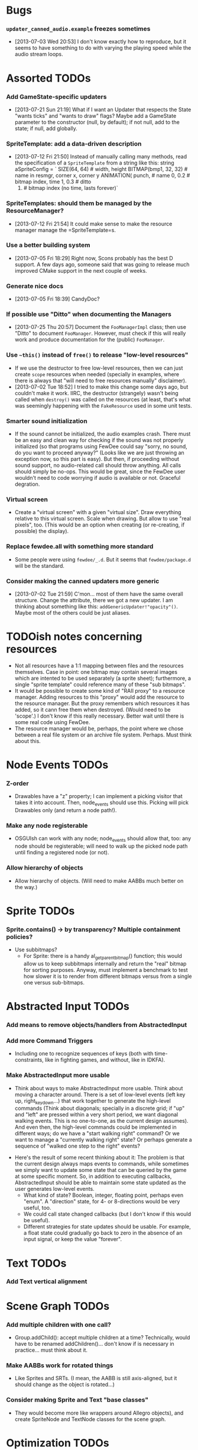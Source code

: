 #+STARTUP: overview hidestars odd

* Bugs
*** =updater_canned_audio.example= freezes sometimes
    - [2013-07-03 Wed 20:53] I don't know exactly how to reproduce,
      but it seems to have something to do with varying the playing
      speed while the audio stream loops.
* Assorted TODOs
*** Add GameState-specific updaters
    - [2013-07-21 Sun 21:19] What if I want an Updater that respects
      the State "wants ticks" and "wants to draw" flags? Maybe add a
      GameState parameter to the constructor (null, by default); if
      not null, add to the state; if null, add globally.
*** SpriteTemplate: add a data-driven description
    - [2013-07-12 Fri 21:50] Instead of manually calling many methods,
      read the specification of a =SpriteTemplate= from a string like
      this:
         string aSpriteConfig = `
            SIZE(64, 64)           # width, height
            BITMAP(bmp1, 32, 32)   # name in resmgr, corner x, corner y
            ANIMATION(
               punch,              # name
               0, 0.2              # bitmap index, time
               1, 0.3              # ditto
               0)                  # bitmap index (no time, lasts forever)`
*** SpriteTemplates: should them be managed by the ResourceManager?
    - [2013-07-12 Fri 21:54] It could make sense to make the resource
      manager manage the =SpriteTemplate=s.
*** Use a better building system
    - [2013-07-05 Fri 18:29] Right now, Scons probably has the best D
      support. A few days ago, someone said that was going to release
      much improved CMake support in the next couple of weeks.
*** Generate nice docs
    - [2013-07-05 Fri 18:39] CandyDoc?
*** If possible use "Ditto" when documenting the Managers
    - [2013-07-25 Thu 20:57] Document the =FooManagerImpl= class; then
      use "Ditto" to document =FooManager=. However, must check if
      this will really work and produce documentation for the (public)
      =FooManager=.
*** Use =~this()= instead of =free()= to release "low-level resources"
    - If we use the destructor to free low-level resources, then we
      can just create =scope= resources when needed (specially in
      examples, where there is always that "will need to free
      resources manually" disclaimer).
    - [2013-07-02 Tue 18:52] I tried to make this change some days
      ago, but couldn't make it work. IIRC, the destructor (strangely)
      wasn't being called when =destroy()= was called on the resources
      (at least, that's what was seemingly happening with the
      =FakeResource= used in some unit tests.

*** Smarter sound initialization
    - If the sound cannot be initialized, the audio examples
      crash. There must be an easy and clean way for checking if the
      sound was not properly initialized (so that programs using
      FewDee could say "sorry, no sound, do you want to proceed
      anyway?"  (Looks like we are just throwing an exception now, so
      this part is easy). But then, if proceeding without sound
      support, no audio-related call should throw anything. All calls
      should simply be no-ops. This would be great, since the FewDee
      user wouldn't need to code worrying if audio is available or
      not. Graceful degration.

*** Virtual screen
     - Create a "virtual screen" with a given "virtual size". Draw
       everything relative to this virtual screen. Scale when
       drawing. But allow to use "real pixels", too. (This would be an
       option when creating (or re-creating, if possible) the
       display).

*** Replace fewdee.all with something more standard
     - Some people were using =fewdee/_.d=. But it seems that
       =fewdee/package.d= will be the standard.

*** Consider making the canned updaters more generic
    - [2013-07-02 Tue 21:59] C'mon... most of them have the same
      overall structure. Change the attribute, there we got a new
      updater. I am thinking about something like this:
      =addGenericUpdater!"opacity"()=. Maybe most of the others could
      be just aliases.
* TODOish notes concerning resources
   - Not all resources have a 1:1 mapping between files and the
     resources themselves. Case in point: one bitmap may contain
     several images which are intented to be used separately (a sprite
     sheet); furthermore, a single "sprite template" could reference
     many of these "sub bitmaps".
   - It would be possible to create some kind of "RAII proxy" to a
     resource manager. Adding resources to this "proxy" would add the
     resource to the resource manager. But the proxy remembers which
     resources it has added, so it cann free them when
     destroyed. (Would need to be 'scope'.) I don't know if this
     really necessary. Better wait until there is some real code using
     FewDee.
   - The resource manager would be, perhaps, the point where we chose
     between a real file system or an archive file
     system. Perhaps. Must think about this.

* Node Events TODOs
*** Z-order
    - Drawables have a "z" property; I can implement a picking visitor
      that takes it into account. Then, node_events should use this. Picking
      will pick Drawables only (and return a node path!).
*** Make any node registerable
    - OSGUIsh can work with any node; node_events should allow that, too:
      any node should be registerable; will need to walk up the picked
      node path until finding a registered node (or not).
*** Allow hierarchy of objects
    - Allow hierarchy of objects. (Will need to make AABBs much better
      on the way.)
* Sprite TODOs
*** Sprite.contains() -> by transparency? Multiple containment policies?
  * Use subbitmaps?
    - For Sprite: there is a handy al_get_parent_bitmap() function;
      this would allow us to keep subbitmaps internally and return the
      "real" bitmap for sorting purposes. Anyway, must implement a
      benchmark to test how slower it is to render from different
      bitmaps versus from a single one versus sub-bitmaps.

* Abstracted Input TODOs
*** Add means to remove objects/handlers from AbstractedInput
*** Add more Command Triggers
    - Including one to recognize sequences of keys (both with
      time-constraints, like in fighting games, and without, like in
      IDKFA).
*** Make AbstractedInput more usable
    - Think about ways to make AbstractedInput more usable. Think
      about moving a character around. There is a set of low-level
      events (left key up, right_key_down...) that work together to
      generate the high-level commands (Think about diagonals;
      specially in a discrete grid; if "up" and "left" are pressed
      within a very short period, we want diagonal walking
      events. This is no one-to-one, as the current design
      assumes). And even then, the high-level commands could be
      implemented in different ways; do we have a "start walking
      right" command? Or we want to manage a "currently walking right"
      state? Or perhaps generate a sequence of "walked one step to the
      right" events?
   - Here's the result of some recent thinking about it: The problem
     is that the current design always maps events to commands, while
     sometimes we simply want to update some state that can be queried
     by the game at some specific moment. So, in addition to executing
     callbacks, AbstractedInput should be able to maintain some state
     updated as the user generates low-level events.
      - What kind of state? Boolean, integer, floating point, perhaps
        even "enum". A "direction" state, for 4- or 8-directions would
        be very useful, too.
      - We could call state changed callbacks (but I don't know if
        this would be useful).
      - Different strategies for state updates should be usable. For
        example, a float state could gradually go back to zero in the
        absence of an input signal, or keep the value "forever".

* Text TODOs
*** Add Text vertical alignment

* Scene Graph TODOs
*** Add multiple children with one call?
    - Group.addChild(): accept multiple children at a time?
      Technically, would have to be renamed addChildren()... don't
      know if is necessary in practice... must think about it.
*** Make AABBs work for rotated things
    - Like Sprites and SRTs. (I mean, the AABB is still axis-aligned,
      but it should change as the object is rotated...)
*** Consider making Sprite and Text "base classes"
    - They would become more like wrappers around Allegro objects),
      and create SpriteNode and TextNode classes for the scene graph.

* Optimization TODOs
*** Updated AABBs only when needed
    - Child nodes call a parents' method to tell to update their
      bounding boxes because their own bounding box changed. This way,
      we'll always have updated bounding boxes. [ initial
      implementation will always recompute the AABB; this faster
      method will be implemented if deemed necessary. ]
*** Drawables sharing a common Transform?
    - DrawingVisitor: Allow Drawables to share a common
      Transform. Then, sort by transform to spare a couple of calls to
      =al_use_transform()=. (Need to benchmark this; perhaps leave the
      sorting policy as something user-definable)
*** Sort by bitmap when drawing the scene graph
    - DrawingVisitor: Add a 'bitmap' property to Drawables. Then, sort
      by bitmap to avoid changing texture from draw to draw. BTW,
      remember to take subbitmaps into account. (Need to benchmark
      this; perhaps leave the sorting policy as something
      user-definable)

* Longer term TODOs
*** Hide Allegro completelly?
    - Consider hiding Allegro completely. Or perhaps allow multiple
      back-ends.

*** Find a decent way to represent input devices uniquely
    - Think about a decent way to represent input devices
      uniquely. Also, consider that joysticks can be plugged or
      unplugged at any time. This should be supported.
    - [2013-07-21 Sun 00:03] Well, each input device has a unique
      pointer identifying it; as long as joysticks are not connected
      and disconnected, joystick pointers "remain unique". I could map
      a sequential number to input devices... like "0 = keyboard", "1
      = mouse", "2 = joystick A", "3 = joystick B". If joystick A is
      disconnected, id 2 becomes invalid. If a new (perhaps the same)
      joystick is the connected, a new inout device id, 4, is created
      for it (which may be associated with the same JOYSTICK* as id 2,
      since JOYSTICK* can be recycled).
